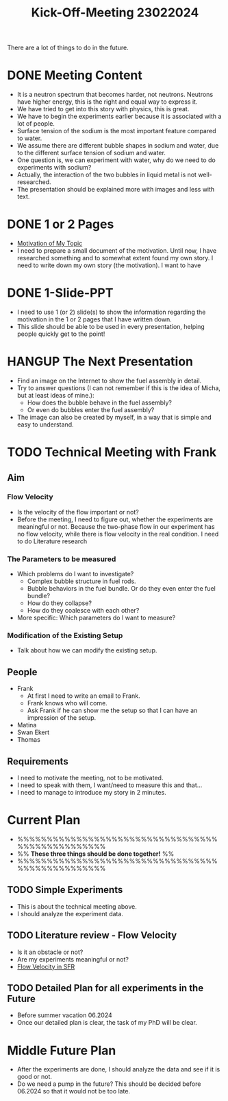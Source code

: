 :PROPERTIES:
:ID:       217f7b90-8aee-4761-acb4-8929e9a6e140
:END:
#+title: Kick-Off-Meeting 23022024
There are a lot of things to do in the future.

* DONE Meeting Content
CLOSED: [2024-02-24 Sat 23:36]
- It is a neutron spectrum that becomes harder, not neutrons. Neutrons have higher energy, this is the right and equal way to express it.
- We have tried to get into this story with physics, this is great.
- We have to begin the experiments earlier because it is associated with a lot of people.
- Surface tension of the sodium is the most important feature compared to water.
- We assume there are different bubble shapes in sodium and water, due to the different surface tension of sodium and water.
- One question is, we can experiment with water, why do we need to do experiments with sodium?
- Actually, the interaction of the two bubbles in liquid metal is not well-researched.
- The presentation should be explained more with images and less with text. 
* DONE 1 or 2 Pages
CLOSED: [2024-03-09 Sat 19:26]
- [[id:3b454634-8968-44e5-bef4-3f614fab9dda][Motivation of My Topic]]
- I need to prepare a small document of the motivation. Until now, I have researched something and to somewhat extent found my own story. I need to write down my own story (the motivation). I want to have
* DONE 1-Slide-PPT
CLOSED: [2024-03-09 Sat 19:27]
- I need to use 1 (or 2) slide(s) to show the information regarding the motivation in the 1 or 2 pages that I have written down.
- This slide should be able to be used in every presentation, helping people quickly get to the point!
* HANGUP The Next Presentation
- Find an image on the Internet to show the fuel assembly in detail.
- Try to answer questions (I can not remember if this is the idea of Micha, but at least ideas of mine.):
  + How does the bubble behave in the fuel assembly?
  + Or even do bubbles enter the fuel assembly?
- The image can also be created by myself, in a way that is simple and easy to understand.
* TODO Technical Meeting with Frank
** Aim
*** Flow Velocity
- Is the velocity of the flow important or not?
- Before the meeting, I need to figure out, whether the experiments are meaningful or not. Because the two-phase flow in our experiment has no flow velocity, while there is flow velocity in the real condition. I need to do Literature research
*** The Parameters to be measured
- Which problems do I want to investigate?
  + Complex bubble structure in fuel rods.
  + Bubble behaviors in the fuel bundle. Or do they even enter the fuel bundle?
  + How do they collapse?
  + How do they coalesce with each other?
- More specific: Which parameters do I want to measure?
*** Modification of the Existing Setup
- Talk about how we can modify the existing setup.
** People
- Frank
  + At first I need to write an email to Frank.
  + Frank knows who will come.
  + Ask Frank if he can show me the setup so that I can have an impression of the setup.
- Matina
- Swan Ekert
- Thomas
** Requirements
- I need to motivate the meeting, not to be motivated.
- I need to speak with them, I want/need to measure this and that...
- I need to manage to introduce my story in 2 minutes.
* Current Plan
- %%%%%%%%%%%%%%%%%%%%%%%%%%%%%%%%%%%%%%%%%%%%%%%%%
- %% *These three things should be done together!* %%
- %%%%%%%%%%%%%%%%%%%%%%%%%%%%%%%%%%%%%%%%%%%%%%%%%
** TODO Simple Experiments
- This is about the technical meeting above.
- I should analyze the experiment data.
** TODO Literature review - Flow Velocity
- Is it an obstacle or not?
- Are my experiments meaningful or not? 
- [[id:dee2810c-c5e5-4537-99cc-f64c5a959d05][Flow Velocity in SFR]]
** TODO Detailed Plan for all experiments in the Future
DEADLINE: <2024-06-01 Sat>
- Before summer vacation 06.2024
- Once our detailed plan is clear, the task of my PhD will be clear.
* Middle Future Plan
- After the experiments are done, I should analyze the data and see if it is good or not.
- Do we need a pump in the future? This should be decided before 06.2024 so that it would not be too late. 
